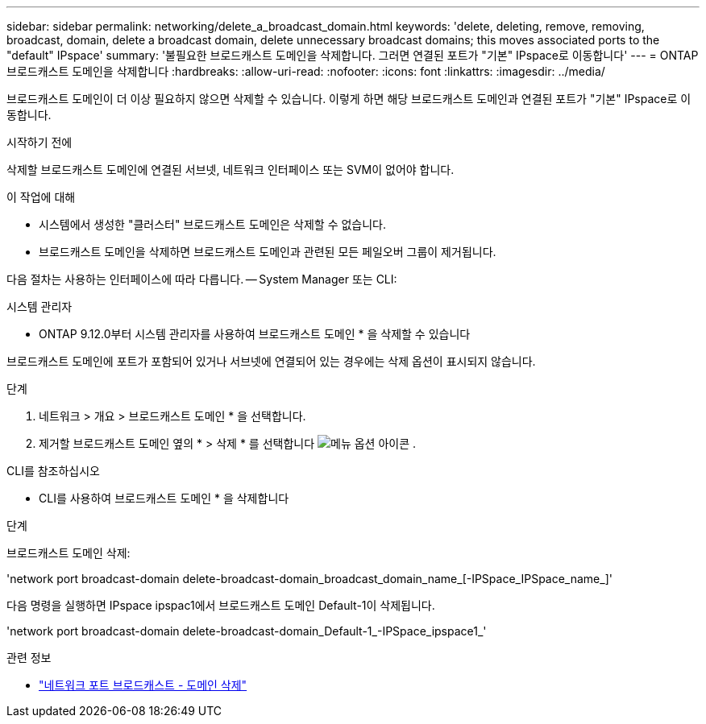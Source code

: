 ---
sidebar: sidebar 
permalink: networking/delete_a_broadcast_domain.html 
keywords: 'delete, deleting, remove, removing, broadcast, domain, delete a broadcast domain, delete unnecessary broadcast domains; this moves associated ports to the "default" IPspace' 
summary: '불필요한 브로드캐스트 도메인을 삭제합니다. 그러면 연결된 포트가 "기본" IPspace로 이동합니다' 
---
= ONTAP 브로드캐스트 도메인을 삭제합니다
:hardbreaks:
:allow-uri-read: 
:nofooter: 
:icons: font
:linkattrs: 
:imagesdir: ../media/


[role="lead"]
브로드캐스트 도메인이 더 이상 필요하지 않으면 삭제할 수 있습니다. 이렇게 하면 해당 브로드캐스트 도메인과 연결된 포트가 "기본" IPspace로 이동합니다.

.시작하기 전에
삭제할 브로드캐스트 도메인에 연결된 서브넷, 네트워크 인터페이스 또는 SVM이 없어야 합니다.

.이 작업에 대해
* 시스템에서 생성한 "클러스터" 브로드캐스트 도메인은 삭제할 수 없습니다.
* 브로드캐스트 도메인을 삭제하면 브로드캐스트 도메인과 관련된 모든 페일오버 그룹이 제거됩니다.


다음 절차는 사용하는 인터페이스에 따라 다릅니다. -- System Manager 또는 CLI:

[role="tabbed-block"]
====
.시스템 관리자
--
* ONTAP 9.12.0부터 시스템 관리자를 사용하여 브로드캐스트 도메인 * 을 삭제할 수 있습니다

브로드캐스트 도메인에 포트가 포함되어 있거나 서브넷에 연결되어 있는 경우에는 삭제 옵션이 표시되지 않습니다.

.단계
. 네트워크 > 개요 > 브로드캐스트 도메인 * 을 선택합니다.
. 제거할 브로드캐스트 도메인 옆의 * > 삭제 * 를 선택합니다 image:icon_kabob.gif["메뉴 옵션 아이콘"] .


--
.CLI를 참조하십시오
--
* CLI를 사용하여 브로드캐스트 도메인 * 을 삭제합니다

.단계
브로드캐스트 도메인 삭제:

'network port broadcast-domain delete-broadcast-domain_broadcast_domain_name_[-IPSpace_IPSpace_name_]'

다음 명령을 실행하면 IPspace ipspac1에서 브로드캐스트 도메인 Default-1이 삭제됩니다.

'network port broadcast-domain delete-broadcast-domain_Default-1_-IPSpace_ipspace1_'

.관련 정보
* link:https://docs.netapp.com/us-en/ontap-cli/network-port-broadcast-domain-delete.html["네트워크 포트 브로드캐스트 - 도메인 삭제"^]


--
====